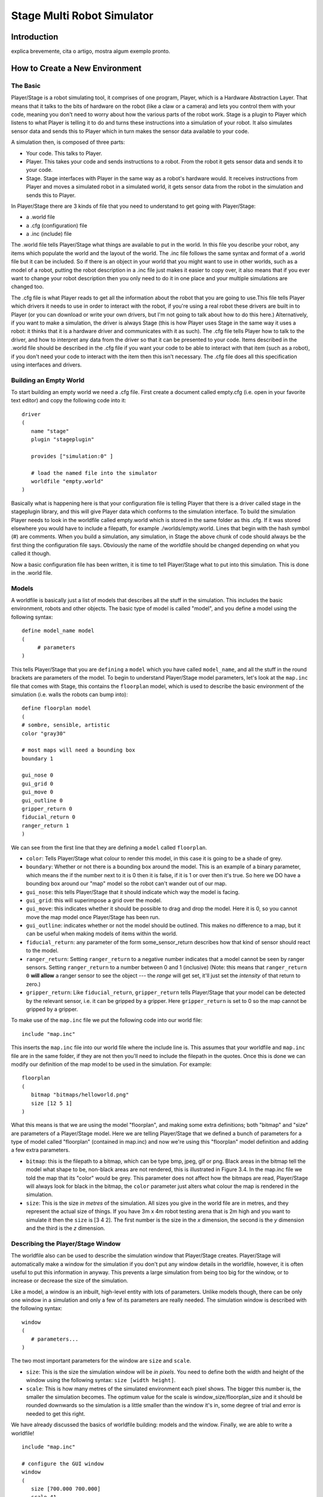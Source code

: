 .. _stage:

===============
Stage Multi Robot Simulator 
===============

Introduction
-------------

.. image:: ./images/stage.png
    :align: center
    :alt: sempre use alt para descreve a imagem p um deficiente visual

explica brevemente, cita o artigo, mostra algum exemplo pronto.

How to Create a New Environment
-------------

The Basic
~~~~~~~~~

Player/Stage is a robot simulating tool, it comprises of one program, Player, 
which is a Hardware Abstraction Layer. That means that it talks to the bits of 
hardware on the robot (like a claw or a camera) and lets you control them with 
your code, meaning you don't need to worry about how the various parts of the 
robot work. Stage is a plugin to Player which listens to what Player is telling 
it to do and turns these instructions into a simulation of your robot. It also 
simulates sensor data and sends this to Player which in turn makes the sensor 
data available to your code.

A simulation then, is composed of three parts:

-   Your code. This talks to Player.
-   Player. This takes your code and sends instructions to a robot. From the 
    robot it gets sensor data and sends it to your code.
-   Stage. Stage interfaces with Player in the same way as a robot's hardware 
    would. It receives instructions from Player and moves a simulated robot in a 
    simulated world, it gets sensor data from the robot in the simulation and 
    sends this to Player.

In Player/Stage there are 3 kinds of file that you need to understand to get 
going with Player/Stage:

- a .world file
- a .cfg (configuration) file
- a .inc (include) file

The .world file tells Player/Stage what things are available to put in the world. 
In this file you describe your robot, any items which populate the world and the 
layout of the world. The .inc file follows the same syntax and format of a .world 
file but it can be included. So if there is an object in your world that you might 
want to use in other worlds, such as a model of a robot, putting the robot description 
in a .inc file just makes it easier to copy over, it also means that if you ever want 
to change your robot description then you only need to do it in one place and your 
multiple simulations are changed too.

The .cfg file is what Player reads to get all the information about the robot that 
you are going to use.This file tells Player which drivers it needs to use in order 
to interact with the robot, if you're using a real robot these drivers are built in 
to Player (or you can download or write your own drivers, but I'm not going to talk 
about how to do this here.) Alternatively, if you want to make a simulation, the driver 
is always Stage (this is how Player uses Stage in the same way it uses a robot: it thinks 
that it is a hardware driver and communicates with it as such). The .cfg file tells 
Player how to talk to the driver, and how to interpret any data from the driver so that 
it can be presented to your code. Items described in the .world file should be described 
in the .cfg file if you want your code to be able to interact with that item (such as a robot), 
if you don't need your code to interact with the item then this isn't necessary. The .cfg 
file does all this specification using interfaces and drivers.

Building an Empty World
~~~~~~~~~~~~~~~~~~

To start building an empty world we need a .cfg file. First create a document called empty.cfg 
(i.e. open in your favorite text editor) and copy the following code into it:

::

    driver
    (       
       name "stage"
       plugin "stageplugin"

       provides ["simulation:0" ]

       # load the named file into the simulator
       worldfile "empty.world"  
    )

Basically what is happening here is that your configuration file is telling Player 
that there is a driver called stage in the stageplugin library, and this will give 
Player data which conforms to the simulation interface. To build the simulation 
Player needs to look in the worldfile called empty.world which is stored in the 
same folder as this .cfg. If it was stored elsewhere you would have to include a 
filepath, for example ./worlds/empty.world. Lines that begin with the hash symbol 
(#) are comments. When you build a simulation, any simulation, in Stage the above 
chunk of code should always be the first thing the configuration file says. 
Obviously the name of the worldfile should be changed depending on what you called it though.

Now a basic configuration file has been written, it is time to tell Player/Stage what 
to put into this simulation. This is done in the .world file.

Models
~~~~~~

A worldfile is basically just a list of models that describes all the stuff in the simulation. 
This includes the basic environment, robots and other objects. The basic type of model is 
called "model", and you define a model using the following syntax:

::

    define model_name model
    (
         # parameters
    )

This tells Player/Stage that you are ``defining`` a ``model`` which you have called ``model_name``, 
and all the stuff in the round brackets are parameters of the model. To begin to understand 
Player/Stage model parameters, let's look at the ``map.inc`` file that comes with Stage, this 
contains the ``floorplan`` model, which is used to describe the basic environment of the simulation 
(i.e. walls the robots can bump into):

::

    define floorplan model
    (
    # sombre, sensible, artistic
    color "gray30"

    # most maps will need a bounding box
    boundary 1

    gui_nose 0
    gui_grid 0
    gui_move 0
    gui_outline 0
    gripper_return 0
    fiducial_return 0
    ranger_return 1
    )

We can see from the first line that they are defining a ``model`` called ``floorplan``.

-  ``color``: Tells Player/Stage what colour to render this model, 
   in this case it is going to be a shade of grey.
-  ``boundary``: Whether or not there is a bounding box around the
   model. This is an example of a binary parameter, which means the if
   the number next to it is 0 then it is false, if it is 1 or over then
   it's true. So here we DO have a bounding box around our "map" model
   so the robot can't wander out of our map.
-  ``gui_nose``: this tells Player/Stage that it should indicate which
   way the model is facing.
-  ``gui_grid``: this will superimpose a grid over the model.
-  ``gui_move``: this indicates whether it should be possible to drag
   and drop the model. Here it is 0, so you cannot move the map model
   once Player/Stage has been run.
-  ``gui_outline``: indicates whether or not the model should be
   outlined. This makes no difference to a map, but it can be useful
   when making models of items within the world.
-  ``fiducial_return``: any parameter of the form some\_sensor\_return
   describes how that kind of sensor should react to the model.
-  ``ranger_return``: Setting ``ranger_return`` to a negative number
   indicates that a model cannot be seen by ranger sensors. Setting
   ``ranger_return`` to a number between 0 and 1 (inclusive) (Note: this
   means that ``ranger_return 0`` **will allow** a ranger sensor to see
   the object --- the *range* will get set, it'll just set the
   *intensity* of that return to zero.)
-  ``gripper_return``: Like ``fiducial_return``, ``gripper_return``
   tells Player/Stage that your model can be detected by the relevant
   sensor, i.e. it can be gripped by a gripper. Here ``gripper_return``
   is set to 0 so the map cannot be gripped by a gripper.

To make use of the ``map.inc`` file we put the following code into our
world file:

::

    include "map.inc"

This inserts the ``map.inc`` file into our world file where the include
line is. This assumes that your worldfile and ``map.inc`` file are in
the same folder, if they are not then you'll need to include the
filepath in the quotes. Once this is done we can modify our definition
of the map model to be used in the simulation. For example:

::

    floorplan
    (
       bitmap "bitmaps/helloworld.png"
       size [12 5 1]    
    )


What this means is that we are using the model "floorplan", and making
some extra definitions; both "bitmap" and "size" are parameters of a
Player/Stage model. Here we are telling Player/Stage that we defined a
bunch of parameters for a type of model called "floorplan" (contained in
map.inc) and now we're using this "floorplan" model definition and
adding a few extra parameters.

-  ``bitmap``: this is the filepath to a bitmap, which can be type bmp,
   jpeg, gif or png. Black areas in the bitmap tell the model what shape
   to be, non-black areas are not rendered, this is illustrated in
   Figure 3.4. In the map.inc file we told the map that its "color"
   would be grey. This parameter does not affect how the bitmaps are
   read, Player/Stage will always look for black in the bitmap, the
   ``color`` parameter just alters what colour the map is rendered in
   the simulation.
-  ``size``: This is the size *in metres* of the simulation. All sizes
   you give in the world file are in metres, and they represent the
   actual size of things. If you have 3m x 4m robot testing arena that
   is 2m high and you want to simulate it then the ``size`` is [3 4 2].
   The first number is the size in the *x* dimension, the second is the
   *y* dimension and the third is the *z* dimension.


Describing the Player/Stage Window
~~~~~~~~~~~~~~~~~~~

The worldfile also can be used to describe the simulation window that
Player/Stage creates. Player/Stage will automatically make a window for
the simulation if you don't put any window details in the worldfile,
however, it is often useful to put this information in anyway. This
prevents a large simulation from being too big for the window, or to
increase or decrease the size of the simulation.

Like a model, a window is an inbuilt, high-level entity with lots of
parameters. Unlike models though, there can be only one window in a
simulation and only a few of its parameters are really needed. The
simulation window is described with the following syntax:

::

    window
    (
       # parameters...
    )

The two most important parameters for the window are ``size`` and
``scale``.

-  ``size``: This is the size the simulation window will be *in pixels*.
   You need to define both the width and height of the window using the
   following syntax: ``size [width height]``.
-  ``scale``: This is how many metres of the simulated environment each
   pixel shows. The bigger this number is, the smaller the simulation
   becomes. The optimum value for the scale is
   window\_size/floorplan\_size and it should be rounded downwards so
   the simulation is a little smaller than the window it's in, some
   degree of trial and error is needed to get this right.

We have already discussed the basics of worldfile building: models and
the window. Finally, we are able to write a worldfile!

::

    include "map.inc"

    # configure the GUI window
    window
    ( 
       size [700.000 700.000] 
       scale 41
    )

    # load an environment bitmap
    floorplan
    (
       bitmap "bitmaps/cave.png" 
       size [15 15 0.5]
    )

If we save the above code as empty.world (correcting any filepaths if
necessary) we can run its corresponding empty.cfg file.

::
    > cd <source_code>/worlds
    > player empty.cfg &

Running the ``empty.cfg`` file you should see the following simulation:

.. image:: simpleworld.png

To modify your simulation's scenario just create a drawing in black in an 
image editor of your preference and save the file in one of the specified 
formats. After that, just put the name of the file in the ``bitmap`` 
parameter inside your .world file. Save the image in the bitmaps folder. 
In case you prefer to save the image in another folder you'll have to especify 
the path to the image in the .world file.



How to Create an Environment with Multiple Robots
-------------

fazer tipo um tutorial bem passo a passo

